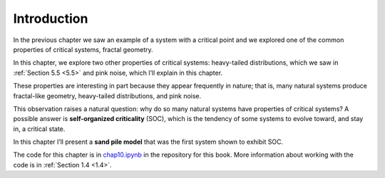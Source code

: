 .. _9.1:

Introduction
------------
In the previous chapter we saw an example of a system with a critical point and we explored one of the common properties of critical systems, fractal geometry.

In this chapter, we explore two other properties of critical systems: heavy-tailed distributions, which we saw in :ref:`Section 5.5 <5.5>` and pink noise, which I’ll explain in this chapter.

These properties are interesting in part because they appear frequently in nature; that is, many natural systems produce fractal-like geometry, heavy-tailed distributions, and pink noise.

This observation raises a natural question: why do so many natural systems have properties of critical systems? A possible answer is **self-organized criticality** (SOC), which is the tendency of some systems to evolve toward, and stay in, a critical state.

In this chapter I’ll present a **sand pile model** that was the first system shown to exhibit SOC.

The code for this chapter is in chap10.ipynb_ in the repository for this book. More information about working with the code is in :ref:`Section 1.4 <1.4>`.

.. _chap10.ipynb: https://colab.research.google.com/github/pearcej/complex-colab/blob/master/notebooks/chap10.ipynb